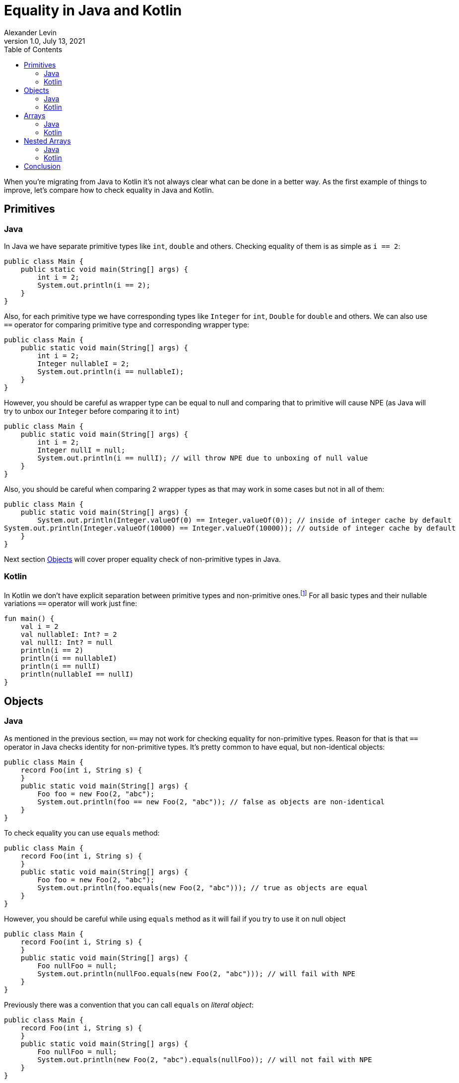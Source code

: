 = Equality in Java and Kotlin
Alexander Levin
1.0, July 13, 2021
:hide-uri-scheme:
:toc:
:source-highlighter: rouge
:icons: font

When you're migrating from Java to Kotlin it's not always clear what can be done in a better way.
As the first example of things to improve, let's compare how to check equality in Java and Kotlin.

== Primitives

=== Java

In Java we have separate primitive types like `int`, `double` and others.
Checking equality of them is as simple as `i == 2`:

[source,java]
----
public class Main {
    public static void main(String[] args) {
        int i = 2;
        System.out.println(i == 2);
    }
}
----

Also, for each primitive type we have corresponding types like `Integer` for `int`, `Double` for `double` and others.
We can also use `==` operator for comparing primitive type and corresponding wrapper type:

[source,java]
----
public class Main {
    public static void main(String[] args) {
        int i = 2;
        Integer nullableI = 2;
        System.out.println(i == nullableI);
    }
}
----

However, you should be careful as wrapper type can be equal to null and comparing that to primitive will cause NPE (as Java will try to unbox our `Integer` before comparing it to `int`)

[source,java]
----
public class Main {
    public static void main(String[] args) {
        int i = 2;
        Integer nullI = null;
        System.out.println(i == nullI); // will throw NPE due to unboxing of null value
    }
}
----

Also, you should be careful when comparing 2 wrapper types as that may work in some cases but not in all of them:

[source,java]
----
public class Main {
    public static void main(String[] args) {
        System.out.println(Integer.valueOf(0) == Integer.valueOf(0)); // inside of integer cache by default
System.out.println(Integer.valueOf(10000) == Integer.valueOf(10000)); // outside of integer cache by default
    }
}
----

Next section <<Objects>> will cover proper equality check of non-primitive types in Java.

=== Kotlin

In Kotlin we don't have explicit separation between primitive types and non-primitive ones.footnote:[details on how primitive types looks under the hood can be found here: https://kotlinlang.org/docs/basic-types.html#numbers-representation-on-the-jvm]
For all basic types and their nullable variations `==` operator will work just fine:

[source,kotlin]
----
fun main() {
    val i = 2
    val nullableI: Int? = 2
    val nullI: Int? = null
    println(i == 2)
    println(i == nullableI)
    println(i == nullI)
    println(nullableI == nullI)
}
----

== Objects

=== Java

As mentioned in the previous section, `==` may not work for checking equality for non-primitive types.
Reason for that is that `==` operator in Java checks identity for non-primitive types.
It's pretty common to have equal, but non-identical objects:

[source,java]
----
public class Main {
    record Foo(int i, String s) {
    }
    public static void main(String[] args) {
        Foo foo = new Foo(2, "abc");
        System.out.println(foo == new Foo(2, "abc")); // false as objects are non-identical
    }
}
----

To check equality you can use `equals` method:

[source,java]
----
public class Main {
    record Foo(int i, String s) {
    }
    public static void main(String[] args) {
        Foo foo = new Foo(2, "abc");
        System.out.println(foo.equals(new Foo(2, "abc"))); // true as objects are equal
    }
}
----

However, you should be careful while using `equals` method as it will fail if you try to use it on null object

[source,java]
----
public class Main {
    record Foo(int i, String s) {
    }
    public static void main(String[] args) {
        Foo nullFoo = null;
        System.out.println(nullFoo.equals(new Foo(2, "abc"))); // will fail with NPE
    }
}
----

Previously there was a convention that you can call `equals` on _literal object_:

[source,java]
----
public class Main {
    record Foo(int i, String s) {
    }
    public static void main(String[] args) {
        Foo nullFoo = null;
        System.out.println(new Foo(2, "abc").equals(nullFoo)); // will not fail with NPE
    }
}
----

But since Java 1.7 we have another option: `Objects.equals`:

[source,java]
----
import java.util.Objects;

public class Main {
    record Foo(int i, String s) {
    }
    public static void main(String[] args) {
        Foo nullFoo = null;
        System.out.println(Objects.equals(nullFoo, new Foo(2, "abc"))); // will not fail with NPE
    }
}
----

This option is more reliable but less convenient to use.

=== Kotlin

As it was the case for basic types, `==` operator handles everything related to equality check:

[source,kotlin]
----
data class Foo(val i: Int, val s: String)

fun main() {
    val foo = Foo(2, "abc")
    val nullableFoo: Foo? = Foo(2, "abc")
    val nullFoo: Foo? = null
    println(foo == Foo(2, "abc"))
    println(nullableFoo == foo)
    println(nullFoo == foo)
    println(nullableFoo == nullFoo)
}
----

== Arrays

=== Java

If you are worked with arrays in Java before you might know that they don't have "proper" `equals`/`hashcode` so neither using `==` nor `equals` method will not work:

[source,java]
----
public class Main {
    public static void main(String[] args) {
        int[] arr = {1, 2, 3};
        System.out.println(arr == new int[] {1, 2, 3}); // false, non-identical
        System.out.println(arr.equals(new int[] {1, 2, 3})); // false, arrays don't have proper equals
    }
}
----

To compare content of your array you need to use `Arrays.equals`:

[source,java]
----
import java.util.Arrays;

public class Main {
    public static void main(String[] args) {
        int[] arr = {1, 2, 3};
        System.out.println(Arrays.equals(arr, new int[] {1, 2, 3})); // true
    }
}
----

=== Kotlin

If you are using array types (like `Array`, `IntArray` and others) you will face the same issue as in Java:

[source,kotlin]
----
fun main() {
    val arr = intArrayOf(1, 2, 3)
    println(arr == intArrayOf(1, 2, 3))
}
----

You can avoid the issue by using `contentEquals` extension function.footnote:[Technically you can also use `Arrays.equals` from Java but there are not a lot of reasons to do such thing]:

[source,kotlin]
----
fun main() {
    val arr = intArrayOf(1, 2, 3)
    println(arr.contentEquals(intArrayOf(1, 2, 3)))
}
----

Note - you may prefer to just avoid the issue completely by using `List` or `MutableList` whenever possible (same is true for Java)

== Nested Arrays

=== Java

While checking equality of nested arrays neither `equals` method nor `Arrays.equals` will not work:

[source,java]
----
import java.util.Arrays;

public class Main {
    public static void main(String[] args) {
        int[][] matrix = {{1, 2}, {3, 4}};
        System.out.println(arr.equals(new int[][] {{1, 2}, {3, 4}}));
        System.out.println(Arrays.equals(arr, new int[][] {{1, 2}, {3, 4}}));
    }
}
----

You can use `Arrays.deepEquals` to check equality properly:

[source,java]
----
import java.util.Arrays;

public class Main {
    public static void main(String[] args) {
        int[][] matrix = {{1, 2}, {3, 4}};
        System.out.println(Arrays.deepEquals(arr, new int[][] {{1, 2}, {3, 4}}));
    }
}
----

=== Kotlin

Same issue is applicable for Kotlin, neither `==` operator nor `contentEquals` are applicable for nested arrays:

[source,kotlin]
----
fun main() {
    val matrix = arrayOf(intArrayOf(1, 2), intArrayOf(3, 4))
    println(matrix == arrayOf(intArrayOf(1, 2), intArrayOf(3, 4)))
    println(matrix.contentEquals(arrayOf(intArrayOf(1, 2), intArrayOf(3, 4))))
}
----

You can use `contentDeepEquals` extension function to avoid the problem:

[source,kotlin]
----
fun main() {
    val matrix = arrayOf(intArrayOf(1, 2), intArrayOf(3, 4))
    println(matrix.contentDeepEquals(arrayOf(intArrayOf(1, 2), intArrayOf(3, 4))))
}
----

== Conclusion

In general Kotlin solves a lot of complexity that we can see in Java related to equality checks.
All `==` operators, `equals` methods, `Objects.equals` functions became just `==` operators in Kotlin which is far more convenient.
Arrays and nested arrays are still require some workarounds, but they are a bit more convenient (no need for imports, extension functions instead of usual function with 2 arguments)